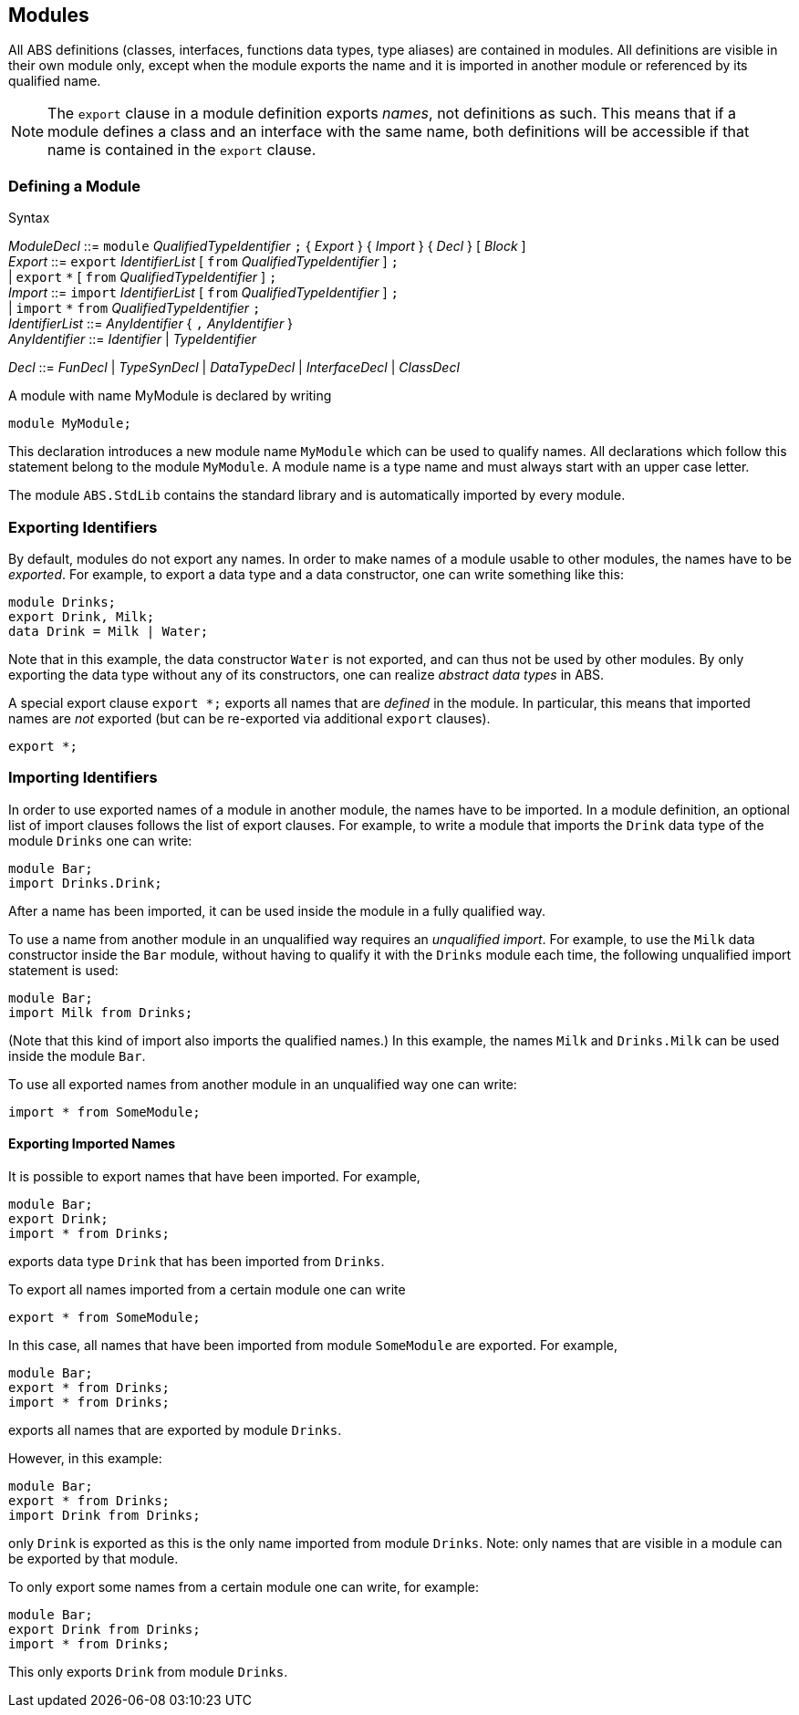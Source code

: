 == Modules

All ABS definitions (classes, interfaces, functions data types, type aliases)
are contained in modules.  All definitions are visible in their own module
only, except when the module exports the name and it is imported in another
module or referenced by its qualified name.

NOTE: The `export` clause in a module definition exports _names_, not
definitions as such.  This means that if a module defines a class and an
interface with the same name, both definitions will be accessible if that name
is contained in the `export` clause.


=== Defining a Module


[caption=]
.Syntax
====
_ModuleDecl_  ::= `module` _QualifiedTypeIdentifier_ `;` { _Export_ } { _Import_ } { _Decl_ } [ _Block_ ] +
_Export_      ::= `export` _IdentifierList_ [ `from` _QualifiedTypeIdentifier_ ] `;` +
              | `export` `\*` [ `from` _QualifiedTypeIdentifier_ ] `;` +
_Import_      ::= `import` _IdentifierList_ [ `from` _QualifiedTypeIdentifier_ ] `;` +
              | `import` `*` `from` _QualifiedTypeIdentifier_ `;` +
_IdentifierList_ ::= _AnyIdentifier_ { `,` _AnyIdentifier_ } +
_AnyIdentifier_ ::= _Identifier_ | _TypeIdentifier_ +

_Decl_        ::= _FunDecl_ | _TypeSynDecl_ | _DataTypeDecl_ | _InterfaceDecl_ | _ClassDecl_
====

A module with name MyModule is declared by writing

    module MyModule;

This declaration introduces a new module name `MyModule` which can be used to
qualify names. All declarations which follow this statement belong to the
module `MyModule`. A module name is a type name and must always start with an
upper case letter.

The module `ABS.StdLib` contains the standard library and is automatically
imported by every module.

=== Exporting Identifiers

By default, modules do not export any names.
In order to make names of a module usable to other modules, the names have to be _exported_.
For example, to export a data type and a data constructor, one can write something like this:

[source]
----
module Drinks;
export Drink, Milk;
data Drink = Milk | Water;
----

Note that in this example, the data constructor `Water` is not exported, and
can thus not be used by other modules.  By only exporting the data type
without any of its constructors, one can realize _abstract data types_ in ABS.

A special export clause `export *;` exports all names that are _defined_ in
the module.  In particular, this means that imported names are _not_ exported (but can be re-exported via additional `export` clauses).

[source]
----
export *;
----

=== Importing Identifiers

In order to use exported names of a module in another module, the names have
to be imported.  In a module definition, an optional list of import clauses
follows the list of export clauses.  For example, to write a module that
imports the `Drink` data type of the module `Drinks` one can write:

[source]
----
module Bar;
import Drinks.Drink;  
----

After a name has been imported, it can be used inside the module in a fully
qualified way.

To use a name from another module in an unqualified way requires an
_unqualified import_.
For example, to use the `Milk` data constructor inside the
`Bar` module, without having to qualify it with the `Drinks`
module each time, the following unqualified import statement is used:

[source]
----
module Bar;
import Milk from Drinks;
----

(Note that this kind of import also imports the qualified names.)  In this
example, the names `Milk` and `Drinks.Milk` can be used inside the module
`Bar`.

To use all exported names from another module in an unqualified way one can write:

[source]
----
import * from SomeModule;
----

==== Exporting Imported Names

It is possible to export names that have been imported. For example,

[source]
----
module Bar;
export Drink;
import * from Drinks;
----

exports data type `Drink` that has been imported from `Drinks`.

To export all names imported from a certain module one can write

[source]
----
export * from SomeModule;
----

In this case, all names that have been imported from module `SomeModule` are
exported. For example,

[source]
----
module Bar;
export * from Drinks;
import * from Drinks;
----

exports all names that are exported by module `Drinks`.

However, in this example:

[source]
----
module Bar;
export * from Drinks;
import Drink from Drinks;
----

only `Drink` is exported as this is the only name imported from module
`Drinks`.  Note: only names that are visible in a module can be exported by
that module.

To only export some names from a certain module one can write, for example:

[source]
----
module Bar;
export Drink from Drinks;
import * from Drinks;
----

This only exports `Drink` from module `Drinks`.


